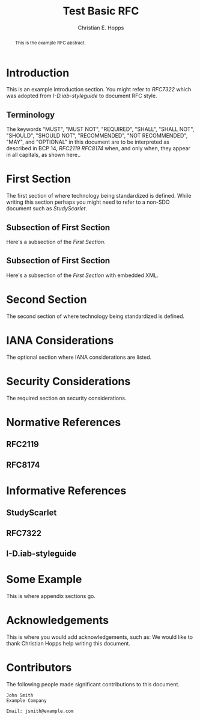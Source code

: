 # -*- fill-column: 69; org-confirm-babel-evaluate: nil -*-
#+STARTUP: align entitiespretty hidestars inlineimages latexpreview noindent showall
#
#+TITLE: Test Basic RFC
#+AUTHOR: Christian E. Hopps
#+EMAIL: chopps@labn.net
#+AFFILIATION: LabN Consulting, L.L.C.

#+RFC_NAME: draft-test-basic
#+RFC_AREA: routing
#+RFC_WORKGROUP: lsr
#+RFC_VERSION: 00
#+RFC_ADD_AUTHOR: ("Author Two" "atwo@example.com" "Ex. Company")
#+RFC_XML_VERSION: 2
#
# Do: title, table-of-contents ::fixed-width-sections |tables
# Do: ^:sup/sub with curly -:special-strings *:emphasis
# Don't: prop:no-prop-drawers \n:preserve-linebreaks ':use-smart-quotes
#+OPTIONS: prop:nil title:t toc:t \n:nil ::t |:t ^:{} -:t *:t ':nil

#+begin_abstract
This is the example RFC abstract.
#+end_abstract

* Introduction

This is an example introduction section. You might refer to [[RFC7322]] which was
adopted from [[I-D.iab-styleguide]] to document RFC style.

** Terminology

The keywords "MUST", "MUST NOT", "REQUIRED", "SHALL", "SHALL NOT",
"SHOULD", "SHOULD NOT", "RECOMMENDED", "NOT RECOMMENDED", "MAY", and
"OPTIONAL" in this document are to be interpreted as described in BCP
14, [[RFC2119]] [[RFC8174]] when, and only when, they appear in all
capitals, as shown here..

* First Section

The first section of where technology being standardized is defined. While
writing this section perhaps you might need to refer to a non-SDO document such
as [[StudyScarlet]].

** Subsection of First Section

Here's a subsection of the [[First Section]].

** Subsection of First Section

Here's a subsection of the [[First Section]] with embedded XML.

* Second Section

The second section of where technology being standardized is defined.

* IANA Considerations

The optional section where IANA considerations are listed.

* Security Considerations

The required section on security considerations.

* Normative References
** RFC2119
** RFC8174
* Informative References
** StudyScarlet
    :PROPERTIES:
    :REF_TITLE: A Study In Scarlet
    :REF_AUTHOR: Arthur Conan Doyle
    :REF_DATE: Nov 1887
    :REF_CONTENT: Beeton's Christmas Annual, Ward Lock & Co
    :END:
** RFC7322
** I-D.iab-styleguide

* Some Example

This is where appendix sections go.

* Acknowledgements

This is where you would add acknowledgements, such as: We would like to thank
Christian Hopps help writing this document.

* Contributors
The following people made significant contributions to this document.

#+begin_example
   John Smith
   Example Company

   Email: jsmith@example.com
#+end_example
